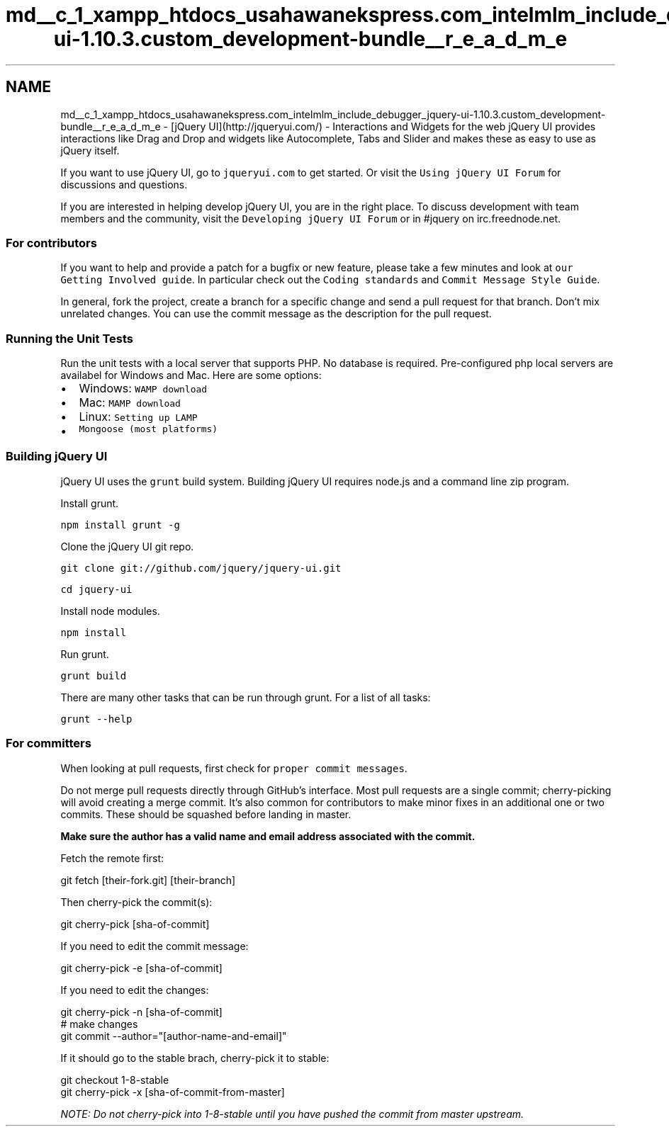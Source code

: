 .TH "md__c_1_xampp_htdocs_usahawanekspress.com_intelmlm_include_debugger_jquery-ui-1.10.3.custom_development-bundle__r_e_a_d_m_e" 3 "Mon Jan 6 2014" "Version 1" "intelMLM" \" -*- nroff -*-
.ad l
.nh
.SH NAME
md__c_1_xampp_htdocs_usahawanekspress.com_intelmlm_include_debugger_jquery-ui-1.10.3.custom_development-bundle__r_e_a_d_m_e \- [jQuery UI](http://jqueryui.com/) - Interactions and Widgets for the web 
jQuery UI provides interactions like Drag and Drop and widgets like Autocomplete, Tabs and Slider and makes these as easy to use as jQuery itself\&.
.PP
If you want to use jQuery UI, go to \fCjqueryui\&.com\fP to get started\&. Or visit the \fCUsing jQuery UI Forum\fP for discussions and questions\&.
.PP
If you are interested in helping develop jQuery UI, you are in the right place\&. To discuss development with team members and the community, visit the \fCDeveloping jQuery UI Forum\fP or in #jquery on irc\&.freednode\&.net\&.
.PP
.SS "For contributors "
.PP
If you want to help and provide a patch for a bugfix or new feature, please take a few minutes and look at \fCour Getting Involved guide\fP\&. In particular check out the \fCCoding standards\fP and \fCCommit Message Style Guide\fP\&.
.PP
In general, fork the project, create a branch for a specific change and send a pull request for that branch\&. Don't mix unrelated changes\&. You can use the commit message as the description for the pull request\&.
.PP
.SS "Running the Unit Tests "
.PP
Run the unit tests with a local server that supports PHP\&. No database is required\&. Pre-configured php local servers are availabel for Windows and Mac\&. Here are some options:
.PP
.IP "\(bu" 2
Windows: \fCWAMP download\fP
.IP "\(bu" 2
Mac: \fCMAMP download\fP
.IP "\(bu" 2
Linux: \fCSetting up LAMP\fP
.IP "\(bu" 2
\fCMongoose (most platforms)\fP
.PP
.PP
.SS "Building jQuery UI "
.PP
jQuery UI uses the \fCgrunt\fP build system\&. Building jQuery UI requires node\&.js and a command line zip program\&.
.PP
Install grunt\&.
.PP
\fCnpm install grunt -g\fP
.PP
Clone the jQuery UI git repo\&.
.PP
\fCgit clone git://github\&.com/jquery/jquery-ui\&.git\fP
.PP
\fCcd jquery-ui\fP
.PP
Install node modules\&.
.PP
\fCnpm install\fP
.PP
Run grunt\&.
.PP
\fCgrunt build\fP
.PP
There are many other tasks that can be run through grunt\&. For a list of all tasks:
.PP
\fCgrunt --help\fP
.PP
.SS "For committers "
.PP
When looking at pull requests, first check for \fCproper commit messages\fP\&.
.PP
Do not merge pull requests directly through GitHub's interface\&. Most pull requests are a single commit; cherry-picking will avoid creating a merge commit\&. It's also common for contributors to make minor fixes in an additional one or two commits\&. These should be squashed before landing in master\&.
.PP
\fBMake sure the author has a valid name and email address associated with the commit\&.\fP
.PP
Fetch the remote first: 
.PP
.nf
git fetch [their-fork.git] [their-branch]

.fi
.PP
.PP
Then cherry-pick the commit(s): 
.PP
.nf
git cherry-pick [sha-of-commit]

.fi
.PP
.PP
If you need to edit the commit message: 
.PP
.nf
git cherry-pick -e [sha-of-commit]

.fi
.PP
.PP
If you need to edit the changes: 
.PP
.nf
git cherry-pick -n [sha-of-commit]
# make changes
git commit --author="[author-name-and-email]"

.fi
.PP
.PP
If it should go to the stable brach, cherry-pick it to stable: 
.PP
.nf
git checkout 1-8-stable
git cherry-pick -x [sha-of-commit-from-master]

.fi
.PP
.PP
\fINOTE: Do not cherry-pick into 1-8-stable until you have pushed the commit from master upstream\&.\fP 

